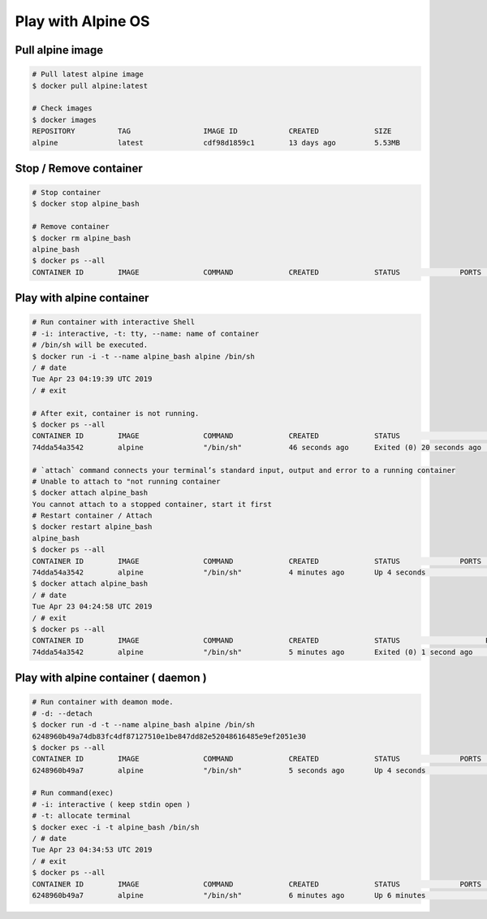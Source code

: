 Play with Alpine OS
===================

Pull alpine image
-----------------

.. code-block:: bash

    # Pull latest alpine image
    $ docker pull alpine:latest

    # Check images
    $ docker images
    REPOSITORY          TAG                 IMAGE ID            CREATED             SIZE
    alpine              latest              cdf98d1859c1        13 days ago         5.53MB


Stop / Remove container
-----------------------

.. code-block:: bash

    # Stop container
    $ docker stop alpine_bash

    # Remove container
    $ docker rm alpine_bash
    alpine_bash
    $ docker ps --all
    CONTAINER ID        IMAGE               COMMAND             CREATED             STATUS              PORTS               NAMES


Play with alpine container
--------------------------

.. code-block:: bash

    # Run container with interactive Shell
    # -i: interactive, -t: tty, --name: name of container
    # /bin/sh will be executed.
    $ docker run -i -t --name alpine_bash alpine /bin/sh
    / # date
    Tue Apr 23 04:19:39 UTC 2019
    / # exit

    # After exit, container is not running.
    $ docker ps --all
    CONTAINER ID        IMAGE               COMMAND             CREATED             STATUS                      PORTS               NAMES
    74dda54a3542        alpine              "/bin/sh"           46 seconds ago      Exited (0) 20 seconds ago                       alpine_bash

    # `attach` command connects your terminal’s standard input, output and error to a running container
    # Unable to attach to "not running container
    $ docker attach alpine_bash
    You cannot attach to a stopped container, start it first
    # Restart container / Attach
    $ docker restart alpine_bash
    alpine_bash
    $ docker ps --all
    CONTAINER ID        IMAGE               COMMAND             CREATED             STATUS              PORTS               NAMES
    74dda54a3542        alpine              "/bin/sh"           4 minutes ago       Up 4 seconds                            alpine_bash
    $ docker attach alpine_bash
    / # date
    Tue Apr 23 04:24:58 UTC 2019
    / # exit
    $ docker ps --all
    CONTAINER ID        IMAGE               COMMAND             CREATED             STATUS                    PORTS               NAMES
    74dda54a3542        alpine              "/bin/sh"           5 minutes ago       Exited (0) 1 second ago                       alpine_bash



Play with alpine container ( daemon )
-------------------------------------

.. code-block:: bash

    # Run container with deamon mode.
    # -d: --detach
    $ docker run -d -t --name alpine_bash alpine /bin/sh
    6248960b49a74db83fc4df87127510e1be847dd82e52048616485e9ef2051e30
    $ docker ps --all
    CONTAINER ID        IMAGE               COMMAND             CREATED             STATUS              PORTS               NAMES
    6248960b49a7        alpine              "/bin/sh"           5 seconds ago       Up 4 seconds                            alpine_bash

    # Run command(exec)
    # -i: interactive ( keep stdin open )
    # -t: allocate terminal
    $ docker exec -i -t alpine_bash /bin/sh
    / # date
    Tue Apr 23 04:34:53 UTC 2019
    / # exit
    $ docker ps --all
    CONTAINER ID        IMAGE               COMMAND             CREATED             STATUS              PORTS               NAMES
    6248960b49a7        alpine              "/bin/sh"           6 minutes ago       Up 6 minutes                            alpine_bash

